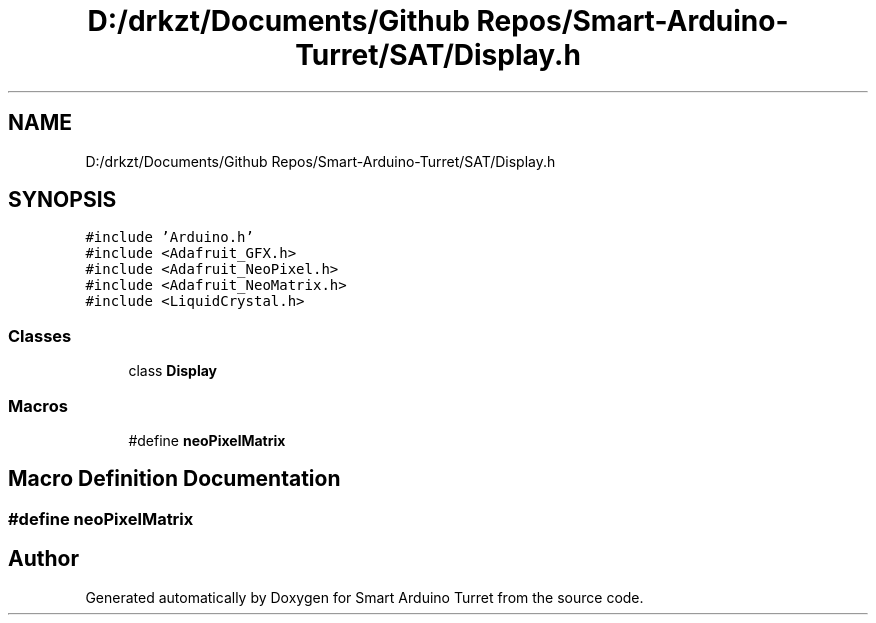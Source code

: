 .TH "D:/drkzt/Documents/Github Repos/Smart-Arduino-Turret/SAT/Display.h" 3 "Wed May 24 2017" "Smart Arduino Turret" \" -*- nroff -*-
.ad l
.nh
.SH NAME
D:/drkzt/Documents/Github Repos/Smart-Arduino-Turret/SAT/Display.h
.SH SYNOPSIS
.br
.PP
\fC#include 'Arduino\&.h'\fP
.br
\fC#include <Adafruit_GFX\&.h>\fP
.br
\fC#include <Adafruit_NeoPixel\&.h>\fP
.br
\fC#include <Adafruit_NeoMatrix\&.h>\fP
.br
\fC#include <LiquidCrystal\&.h>\fP
.br

.SS "Classes"

.in +1c
.ti -1c
.RI "class \fBDisplay\fP"
.br
.in -1c
.SS "Macros"

.in +1c
.ti -1c
.RI "#define \fBneoPixelMatrix\fP"
.br
.in -1c
.SH "Macro Definition Documentation"
.PP 
.SS "#define neoPixelMatrix"

.SH "Author"
.PP 
Generated automatically by Doxygen for Smart Arduino Turret from the source code\&.

